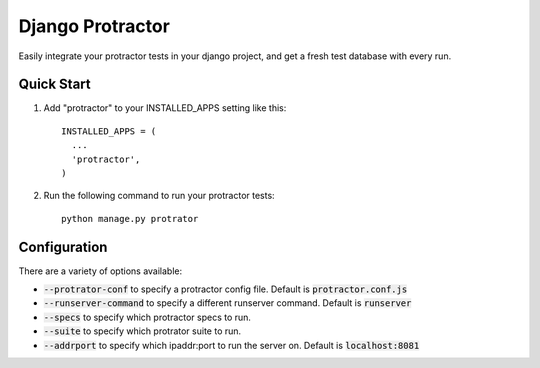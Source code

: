 =====
Django Protractor
=====

Easily integrate your protractor tests in your django project, and get a fresh test database with every run.

Quick Start
-----------

1. Add "protractor" to your INSTALLED_APPS setting like this::

       INSTALLED_APPS = (
         ...
         'protractor',
       )

2. Run the following command to run your protractor tests::

       python manage.py protrator


Configuration
-------------

There are a variety of options available:

- :code:`--protrator-conf` to specify a protractor config file. Default is :code:`protractor.conf.js`
- :code:`--runserver-command` to specify a different runserver command. Default is :code:`runserver`
- :code:`--specs` to specify which protractor specs to run.
- :code:`--suite` to specify which protrator suite to run.
- :code:`--addrport` to specify which ipaddr:port to run the server on. Default is :code:`localhost:8081`
